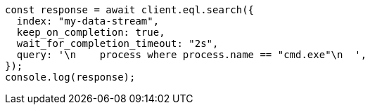 // This file is autogenerated, DO NOT EDIT
// Use `node scripts/generate-docs-examples.js` to generate the docs examples

[source, js]
----
const response = await client.eql.search({
  index: "my-data-stream",
  keep_on_completion: true,
  wait_for_completion_timeout: "2s",
  query: '\n    process where process.name == "cmd.exe"\n  ',
});
console.log(response);
----
